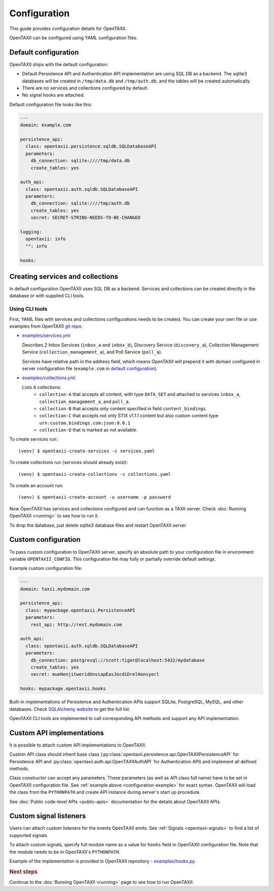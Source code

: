 =============
Configuration
=============

.. highlight:: sh

This guide provides configuration details for OpenTAXII.

OpenTAXII can be configured using YAML configuration files.

Default configuration
=====================

OpenTAXII ships with the default configuration:

* Default Persistence API and Authentication API implementation are using SQL DB
  as a backend. The sqlite3 databases will be created in ``/tmp/data.db`` and ``/tmp/auth.db``,
  and the tables will be created automatically.
* There are no services and collections configured by default.
* No signal hooks are attached.

Default configuration file looks like this:

.. code-block:: yaml

    ---
    domain: example.com

    persistence_api:
      class: opentaxii.persistence.sqldb.SQLDatabaseAPI
      parameters:
        db_connection: sqlite:////tmp/data.db
        create_tables: yes

    auth_api:
      class: opentaxii.auth.sqldb.SQLDatabaseAPI
      parameters:
        db_connection: sqlite:////tmp/auth.db
        create_tables: yes
        secret: SECRET-STRING-NEEDS-TO-BE-CHANGED

    logging:
      opentaxii: info
      "": info

    hooks: 


Creating services and collections
=================================

In default configuration OpenTAXII uses SQL DB as a backend. Services and collections can be
created directly in the database or with supplied CLI tools.

Using CLI tools
----------------------------------------------------------

First, YAML files with services and collections configurations needs to be created. You can create your own file
or use examples from OpenTAXII `git repo <https://github.com/Intelworks/OpenTAXII>`_:

* `examples/services.yml <https://raw.githubusercontent.com/Intelworks/OpenTAXII/master/examples/services.yml>`_

  Describes 2 Inbox Services (``inbox_a`` and ``inbox_b``), Discovery Service (``discovery_a``),
  Collection Management Service (``collection_management_a``), and Poll Service (``poll_a``).

  Services have relative path in the address field, which means OpenTAXII will prepend it with
  domain configured in server configuration file (``example.com`` in `default configuration`_).

* `examples/collections.yml <https://raw.githubusercontent.com/Intelworks/OpenTAXII/master/examples/collections.yml>`_

  Lists 4 collections: 
    * ``collection-A`` that accepts all content, with type ``DATA_SET`` and attached to services
      ``inbox_a``, ``collection_management_a``, and ``poll_a``.
    * ``collection-B`` that accepts only content specified in field ``content_bindings``.
    * ``collection-C`` that accepts not only STIX v1.1.1 content but also custom content type ``urn:custom.bindings.com:json:0.0.1``
    * ``collection-D`` that is marked as not available.

To create services run::

  (venv) $ opentaxii-create-services -c services.yaml

To create collections run (services should already exist)::

  (venv) $ opentaxii-create-collections -c collections.yaml

To create an account run::

  (venv) $ opentaxii-create-account -u username -p password

Now OpenTAXII has services and collections configured and can function as a TAXII server.
Check :doc:`Running OpenTAXII <running>` to see how to run it.

To drop the database, just delete sqlite3 database files and restart OpenTAXII server.

Custom configuration
====================

To pass custom configuration to OpenTAXII server, specify an absolute path to your
configuration file in environment variable ``OPENTAXII_CONFIG``. This configuration
file may fully or partially override default settings.

Example custom configuration file:

.. _configuration-example:

.. code-block:: yaml

    ---
    domain: taxii.mydomain.com

    persistence_api:
      class: mypackage.opentaxii.PersistenceAPI
      parameters:
        rest_api: http://rest.mydomain.com

    auth_api:
      class: opentaxii.auth.sqldb.SQLDatabaseAPI
      parameters:
        db_connection: postgresql://scott:tiger@localhost:5432/mydatabase
        create_tables: yes
        secret: mueHenjitweridUnviapEasJocdiDrelHonsyorl

    hooks: mypackage.opentaxii.hooks

Built-in implementations of Persistence and Authentication APIs support SQLite,
PostgreSQL, MySQL, and other databases. Check `SQLAlchemy website <http://www.sqlalchemy.org/>`_
to get the full list.

OpenTAXII CLI tools are implemented to call corresponding API methods and support any API implementation.


.. _custom-api-implementations:

Custom API implementations
==========================

It is possible to attach custom API implementations to OpenTAXII.

Custom API class should inherit base class
(:py:class:`opentaxii.persistence.api.OpenTAXIIPersistenceAPI` for Persistence API and 
:py:class:`opentaxii.auth.api.OpenTAXIIAuthAPI` for Authentication API) and implement all defined methods.

Class constructor can accept any parameters. These parameters (as well as API class full name)
have to be set in OpenTAXII configuration file. See :ref:`example above <configuration-example>` for exact syntax.
OpenTAXII will load the class from the ``PYTHONPATH`` and create API instance during server's start up procedure.

See :doc:`Public code-level APIs <public-apis>` documentation for the details about OpenTAXII APIs.


.. _custom-signals:

Custom signal listeners
=======================

Users can attach custom listeners for the events OpenTAXII emits. See :ref:`Signals <opentaxii-signals>` to find
a list of supported signals.

To attach custom signals, specify full module name as a value for ``hooks`` field in OpenTAXII configuration file.
Note that the module needs to be in OpenTAXII's ``PYTHONPATH``.

Example of the implementation is provided in OpenTAXII repository - `examples/hooks.py <https://raw.githubusercontent.com/Intelworks/OpenTAXII/master/examples/hooks.py>`_.


.. rubric:: Next steps

Continue to the :doc:`Running OpenTAXII <running>` page to see how to run OpenTAXII.


.. vim: set spell spelllang=en:
